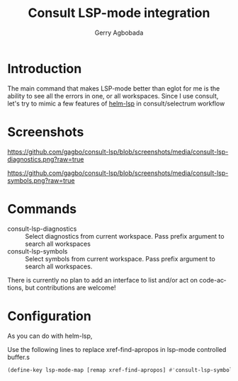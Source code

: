 #+TITLE: Consult LSP-mode integration
#+AUTHOR: Gerry Agbobada
#+LANGUAGE: en

#+HTML: <a href="https://melpa.org/#/consult-lsp"><img alt="MELPA" src="https://melpa.org/packages/consult-lsp-badge.svg"/></a>
#+HTML: <a href="https://stable.melpa.org/#/consult-lsp"><img alt="MELPA Stable" src="https://stable.melpa.org/packages/consult-lsp-badge.svg"/></a>

* Introduction
The main command that makes LSP-mode better than eglot for me is the ability to
see all the errors in one, or all workspaces. Since I use consult, let's try to
mimic a few features of [[https://github.com/emacs-lsp/helm-lsp][helm-lsp]] in consult/selectrum workflow

* Screenshots

#+caption: consult-lsp-diagnostics
[[https://github.com/gagbo/consult-lsp/blob/screenshots/media/consult-lsp-diagnostics.png?raw=true]]

#+caption: consult-lsp-symbols
[[https://github.com/gagbo/consult-lsp/blob/screenshots/media/consult-lsp-symbols.png?raw=true]]

* Commands
- consult-lsp-diagnostics :: Select diagnostics from current workspace. Pass
  prefix argument to search all workspaces
- consult-lsp-symbols :: Select symbols from current workspace. Pass prefix
  argument to search all workspaces.

There is currently no plan to add an interface to list and/or act on
code-actions, but contributions are welcome!

* Configuration
As you can do with helm-lsp,

Use the following lines to replace xref-find-apropos in lsp-mode controlled
buffer.s

#+begin_src emacs-lisp
(define-key lsp-mode-map [remap xref-find-apropos] #'consult-lsp-symbols)
#+end_src
